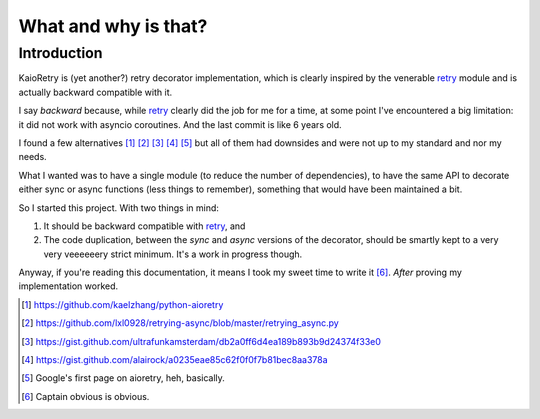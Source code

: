 What and why is that?
=====================

.. _retry: https://github.com/invl/retry


Introduction
------------

KaioRetry is (yet another?) retry decorator implementation, which is clearly
inspired by the venerable retry_ module and is actually backward compatible
with it.

I say *backward* because, while retry_ clearly did the job for me for a
time, at some point I've encountered a big limitation: it did not work
with asyncio coroutines. And the last commit is like 6 years old.

I found a few alternatives [#]_ [#]_ [#]_ [#]_ [#]_ but all of them had downsides
and were not up to my standard and nor my needs.

What I wanted was to have a single module (to reduce the number of
dependencies), to have the same API to decorate either sync or async functions
(less things to remember), something that would have been maintained a bit.

So I started this project. With two things in mind:

1. It should be backward compatible with retry_, and
2. The code duplication, between the `sync` and `async` versions of the
   decorator, should be smartly kept to a very very veeeeeery strict
   minimum. It's a work in progress though.

Anyway, if you're reading this documentation, it means I took my sweet time to
write it [#]_. *After* proving my implementation worked.

.. [#] https://github.com/kaelzhang/python-aioretry
.. [#] https://github.com/lxl0928/retrying-async/blob/master/retrying_async.py
.. [#] https://gist.github.com/ultrafunkamsterdam/db2a0ff6d4ea189b893b9d24374f33e0
.. [#] https://gist.github.com/alairock/a0235eae85c62f0f0f7b81bec8aa378a
.. [#] Google's first page on aioretry, heh, basically.
.. [#] Captain obvious is obvious.
